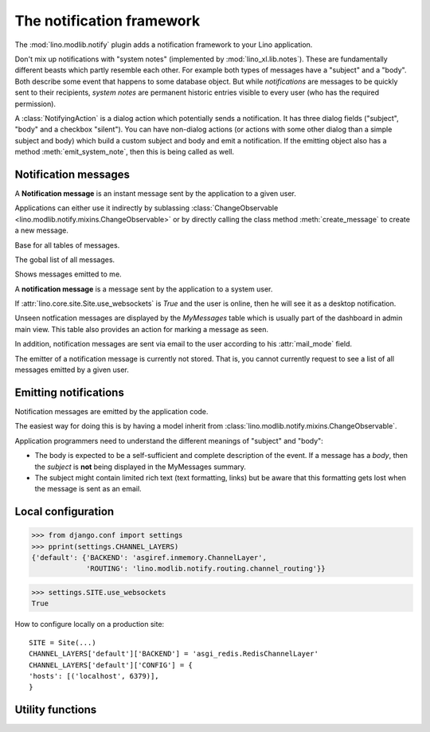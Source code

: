 .. _book.specs.notify:

==========================
The notification framework
==========================

.. to test only this document:
   
    $ python setup.py test -s tests.SpecsTests.test_notify
   
    doctest init:
    >>> import lino
    >>> lino.startup('lino_book.projects.chatter.settings.demo')
    >>> from lino.api.shell import *
    >>> from pprint import pprint

The :mod:`lino.modlib.notify` plugin adds a notification framework to
your Lino application.

Don't mix up notifications with "system notes" (implemented by
:mod:`lino_xl.lib.notes`).  These are fundamentally different beasts
which partly resemble each other.  For example both types of messages
have a "subject" and a "body".  Both describe some event that happens
to some database object.  But while *notifications* are messages to be
quickly sent to their recipients, *system notes* are permanent
historic entries visible to every user (who has the required
permission).

A :class:`NotifyingAction` is a dialog action which potentially sends
a notification.  It has three dialog fields ("subject", "body" and a
checkbox "silent").  You can have non-dialog actions (or actions with
some other dialog than a simple subject and body) which build a custom
subject and body and emit a notification.  If the emitting object also
has a method :meth:`emit_system_note`, then this is being called as
well.

Notification messages
=====================

.. class:: Message

    A **Notification message** is an instant message sent by the
    application to a given user.

    Applications can either use it indirectly by sublassing
    :class:`ChangeObservable
    <lino.modlib.notify.mixins.ChangeObservable>` or by directly
    calling the class method :meth:`create_message` to create a new
    message.


    .. attribute:: subject
    .. attribute:: body
    .. attribute:: user

        The recipient.

    .. attribute:: owner
 
       The database object which controls this message. 

       This may be `None`, which means that the message has no
       controller. When a notification is controlled, then the
       recipient will receive only the first message for that object.
       Any following message is ignored until the recipient has
       "confirmed" the first message. Typical use case are the
       messages emitted by :class:`ChangeObservable`: you don't want
       to get 10 mails just because a colleague makes 10 small
       modifications when authoring the text field of a
       ChangeObservable object.

    .. attribute:: created
    .. attribute:: sent
    .. attribute:: seen

    .. method:: emit_notification(cls, ar, owner, message_type,
                msg_func, recipients)

        Class method which creates one database object per recipient.

        `recipients` is an iterable of `(user, mail_mode)` tuples.
        Duplicate items, items with user being None and items having
        :attr:`lino.modlib.users.User.mail_mode` set to
        :attr:`lino.modlib.users.MailModes.silent` are removed.

        `msg_func` is a callable expected to return a tuple `(subject,
        body)`. It is called for each recipient in the recipient's
        language.

        The emitting user does not get notified, except when working
        as another user or when notify_myself is set.
           
    .. method:: create_message(cls, user, owner=None, **kwargs)
               
        Create a message unless that user has already been notified
        about that object.

    .. method:: send_summary_emails(cls, mm)

        Send summary emails for all pending notifications with the
        given mail_mode `mm`.

    .. method:: send_browser_message_for_all_users(self, user)
                
        Send_message to all connected users
        
    .. method:: send_browser_message(self, user)
                
        Send_message to the user's browser


.. class:: Messages
           
    Base for all tables of messages.

.. class:: AllMessages(Messages)
           
    The gobal list of all messages.

.. class:: MyMessages(Messages)
           
    Shows messages emitted to me.


A **notification message** is a message sent by the application to a
system user.

If :attr:`lino.core.site.Site.use_websockets` is `True` and the user
is online, then he will see it as a desktop notification.

Unseen notfication messages are displayed by the `MyMessages` table
which is usually part of the dashboard in admin main view. This table
also provides an action for marking a message as seen.

In addition, notification messages are sent via email to the user
according to his :attr:`mail_mode` field.

The emitter of a notification message is currently not stored. That
is, you cannot currently request to see a list of all messages emitted
by a given user.


Emitting notifications
======================

Notification messages are emitted by the application code.

The easiest way for doing this is by having a model inherit from
:class:`lino.modlib.notify.mixins.ChangeObservable`.

Application programmers need to understand the different meanings of
"subject" and "body":

- The body is expected to be a
  self-sufficient and complete description of the event.
  If a message has a *body*, then the *subject* is **not** being displayed
  in the MyMessages summary.

- The subject might contain limited rich text (text formatting, links)
  but be aware that this formatting gets lost when the message is sent
  as an email.

   


Local configuration
===================

    
>>> from django.conf import settings
>>> pprint(settings.CHANNEL_LAYERS)
{'default': {'BACKEND': 'asgiref.inmemory.ChannelLayer',
             'ROUTING': 'lino.modlib.notify.routing.channel_routing'}}


>>> settings.SITE.use_websockets
True

How to configure locally on a production site::

    SITE = Site(...)
    CHANNEL_LAYERS['default']['BACKEND'] = 'asgi_redis.RedisChannelLayer'
    CHANNEL_LAYERS['default']['CONFIG'] = {
    'hosts': [('localhost', 6379)],
    }


.. class:: Plugin

    .. attribute:: remove_after
    

Utility functions
=================

.. function:: send_pending_emails_often()
.. function:: send_pending_emails_daily()
    

    
